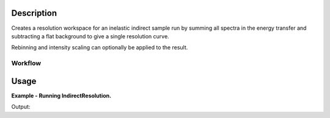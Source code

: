 .. algorithm::

.. summary::

.. alias::

.. properties::

Description
-----------

Creates a resolution workspace for an inelastic indirect sample run by
summing all spectra in the energy transfer and subtracting a flat background to
give a single resolution curve.

Rebinning and intensity scaling can optionally be applied to the result.

Workflow
########

.. diagram:: IndirectResolution-v1_wkflw.dot

Usage
-----

**Example - Running IndirectResolution.**

.. testcode:: ExIndirectResolutionSimple

    resolution = IndirectResolution(InputFiles='IRS26173.raw',
                                    Instrument='IRIS',
                                    Analyser='graphite',
                                    Reflection='002',
                                    DetectorRange=[3, 53],
                                    BackgroundRange=[-0.16, -0.14],
                                    RebinParam='-0.175,0.002,0.175')

    print 'Number of histograms: %d' % resolution.getNumberHistograms()
    print 'Number of bins: %d' % resolution.blocksize()

Output:

.. testoutput:: ExIndirectResolutionSimple

    Number of histograms: 1
    Number of bins: 175

.. categories::
